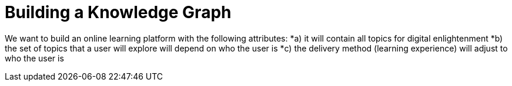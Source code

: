 = Building a Knowledge Graph

We want to build an online learning platform with the following attributes:
*a) it will contain all topics for digital enlightenment
*b) the set of topics that a user will explore will depend on who the user is
*c) the delivery method (learning experience) will adjust to who the user is

